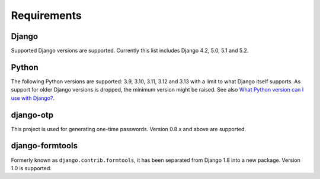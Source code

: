 Requirements
============

Django
------
Supported Django versions are supported. Currently this list includes Django 4.2,
5.0, 5.1 and 5.2.

Python
------
The following Python versions are supported: 3.9, 3.10, 3.11, 3.12 and 3.13 with a
limit to what Django itself supports. As support for older Django versions is
dropped, the minimum version might be raised. See also `What Python version can
I use with Django?`_.

django-otp
----------
This project is used for generating one-time passwords. Version 0.8.x and above
are supported.

django-formtools
----------------
Formerly known as ``django.contrib.formtools``, it has been separated from
Django 1.8 into a new package. Version 1.0 is supported.

.. _What Python version can I use with Django?:
   https://docs.djangoproject.com/en/stable/faq/install/#what-python-version-can-i-use-with-django
.. _django-otp: https://pypi.python.org/pypi/django-otp
.. _Supported versions:
   https://docs.djangoproject.com/en/stable/internals/release-process/#supported-versions
